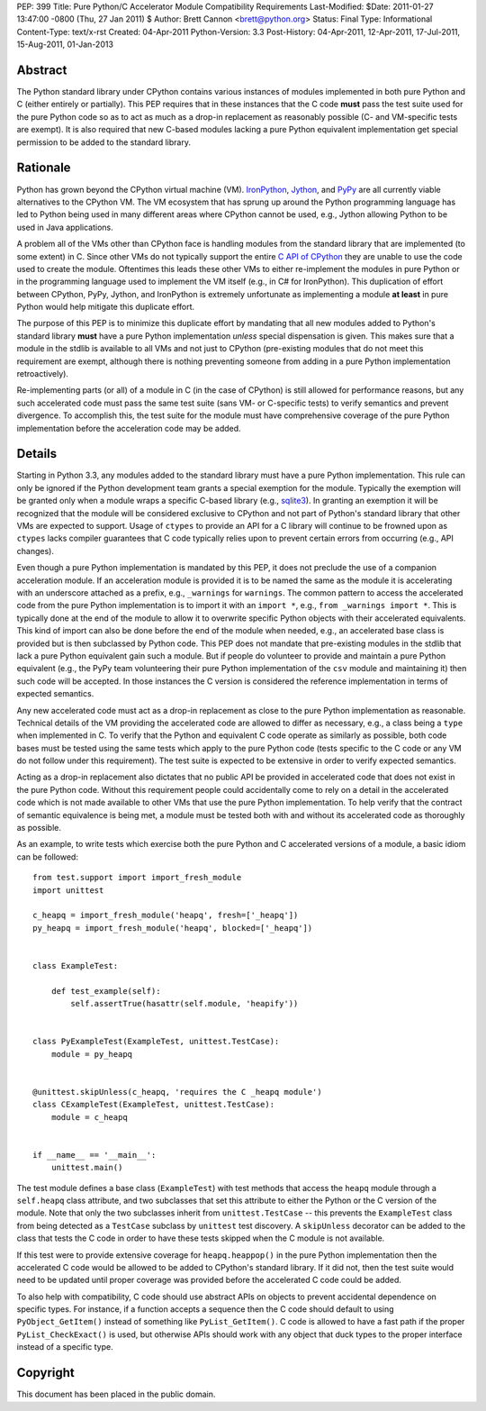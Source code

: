 PEP: 399
Title: Pure Python/C Accelerator Module Compatibility Requirements
Last-Modified: $Date: 2011-01-27 13:47:00 -0800 (Thu, 27 Jan 2011) $
Author: Brett Cannon <brett@python.org>
Status: Final
Type: Informational
Content-Type: text/x-rst
Created: 04-Apr-2011
Python-Version: 3.3
Post-History: 04-Apr-2011, 12-Apr-2011, 17-Jul-2011, 15-Aug-2011, 01-Jan-2013

Abstract
========

The Python standard library under CPython contains various instances
of modules implemented in both pure Python and C (either entirely or
partially). This PEP requires that in these instances that the
C code **must** pass the test suite used for the pure Python code
so as to act as much as a drop-in replacement as reasonably possible
(C- and VM-specific tests are exempt). It is also required that new
C-based modules lacking a pure Python equivalent implementation get
special permission to be added to the standard library.


Rationale
=========

Python has grown beyond the CPython virtual machine (VM). IronPython_,
Jython_, and PyPy_ are all currently viable alternatives to the
CPython VM. The VM ecosystem that has sprung up around the Python
programming language has led to Python being used in many different
areas where CPython cannot be used, e.g., Jython allowing Python to be
used in Java applications.

A problem all of the VMs other than CPython face is handling modules
from the standard library that are implemented (to some extent) in C.
Since other VMs do not typically support the entire `C API of CPython`_
they are unable to use the code used to create the module. Oftentimes
this leads these other VMs to either re-implement the modules in pure
Python or in the programming language used to implement the VM itself
(e.g., in C# for IronPython). This duplication of effort between
CPython, PyPy, Jython, and IronPython is extremely unfortunate as
implementing a module **at least** in pure Python would help mitigate
this duplicate effort.

The purpose of this PEP is to minimize this duplicate effort by
mandating that all new modules added to Python's standard library
**must** have a pure Python implementation *unless* special dispensation
is given. This makes sure that a module in the stdlib is available to
all VMs and not just to CPython (pre-existing modules that do not meet
this requirement are exempt, although there is nothing preventing
someone from adding in a pure Python implementation retroactively).

Re-implementing parts (or all) of a module in C (in the case
of CPython) is still allowed for performance reasons, but any such
accelerated code must pass the same test suite (sans VM- or C-specific
tests) to verify semantics and prevent divergence. To accomplish this,
the test suite for the module must have comprehensive coverage of the
pure Python implementation before the acceleration code may be added.


Details
=======

Starting in Python 3.3, any modules added to the standard library must
have a pure Python implementation. This rule can only be ignored if
the Python development team grants a special exemption for the module.
Typically the exemption will be granted only when a module wraps a
specific C-based library (e.g., sqlite3_). In granting an exemption it
will be recognized that the module will be considered exclusive to
CPython and not part of Python's standard library that other VMs are
expected to support. Usage of ``ctypes`` to provide an
API for a C library will continue to be frowned upon as ``ctypes``
lacks compiler guarantees that C code typically relies upon to prevent
certain errors from occurring (e.g., API changes).

Even though a pure Python implementation is mandated by this PEP, it
does not preclude the use of a companion acceleration module. If an
acceleration module is provided it is to be named the same as the
module it is accelerating with an underscore attached as a prefix,
e.g., ``_warnings`` for ``warnings``. The common pattern to access
the accelerated code from the pure Python implementation is to import
it with an ``import *``, e.g., ``from _warnings import *``. This is
typically done at the end of the module to allow it to overwrite
specific Python objects with their accelerated equivalents. This kind
of import can also be done before the end of the module when needed,
e.g., an accelerated base class is provided but is then subclassed by
Python code. This PEP does not mandate that pre-existing modules in
the stdlib that lack a pure Python equivalent gain such a module. But
if people do volunteer to provide and maintain a pure Python
equivalent (e.g., the PyPy team volunteering their pure Python
implementation of the ``csv`` module and maintaining it) then such
code will be accepted. In those instances the C version is considered
the reference implementation in terms of expected semantics.

Any new accelerated code must act as a drop-in replacement as close
to the pure Python implementation as reasonable. Technical details of
the VM providing the accelerated code are allowed to differ as
necessary, e.g., a class being a ``type`` when implemented in C. To
verify that the Python and equivalent C code operate as similarly as
possible, both code bases must be tested using the same tests which
apply to the pure Python code (tests specific to the C code or any VM
do not follow under this requirement). The test suite is expected to
be extensive in order to verify expected semantics.

Acting as a drop-in replacement also dictates that no public API be
provided in accelerated code that does not exist in the pure Python
code.  Without this requirement people could accidentally come to rely
on a detail in the accelerated code which is not made available to
other VMs that use the pure Python implementation. To help verify
that the contract of semantic equivalence is being met, a module must
be tested both with and without its accelerated code as thoroughly as
possible.

As an example, to write tests which exercise both the pure Python and
C accelerated versions of a module, a basic idiom can be followed::

    from test.support import import_fresh_module
    import unittest

    c_heapq = import_fresh_module('heapq', fresh=['_heapq'])
    py_heapq = import_fresh_module('heapq', blocked=['_heapq'])


    class ExampleTest:

        def test_example(self):
            self.assertTrue(hasattr(self.module, 'heapify'))


    class PyExampleTest(ExampleTest, unittest.TestCase):
        module = py_heapq


    @unittest.skipUnless(c_heapq, 'requires the C _heapq module')
    class CExampleTest(ExampleTest, unittest.TestCase):
        module = c_heapq


    if __name__ == '__main__':
        unittest.main()


The test module defines a base class (``ExampleTest``) with test methods
that access the ``heapq`` module through a ``self.heapq`` class attribute,
and two subclasses that set this attribute to either the Python or the C
version of the module.  Note that only the two subclasses inherit from
``unittest.TestCase`` -- this prevents the ``ExampleTest`` class from
being detected as a ``TestCase`` subclass by ``unittest`` test discovery.
A ``skipUnless`` decorator can be added to the class that tests the C code
in order to have these tests skipped when the C module is not available.

If this test were to provide extensive coverage for
``heapq.heappop()`` in the pure Python implementation then the
accelerated C code would be allowed to be added to CPython's standard
library. If it did not, then the test suite would need to be updated
until proper coverage was provided before the accelerated C code
could be added.

To also help with compatibility, C code should use abstract APIs on
objects to prevent accidental dependence on specific types. For
instance, if a function accepts a sequence then the C code should
default to using ``PyObject_GetItem()`` instead of something like
``PyList_GetItem()``. C code is allowed to have a fast path if the
proper ``PyList_CheckExact()`` is used, but otherwise APIs should work
with any object that duck types to the proper interface instead of a
specific type.


Copyright
=========

This document has been placed in the public domain.


.. _IronPython: http://ironpython.net/
.. _Jython: http://www.jython.org/
.. _PyPy: http://pypy.org/
.. _C API of CPython: http://docs.python.org/py3k/c-api/index.html
.. _sqlite3: http://docs.python.org/py3k/library/sqlite3.html
